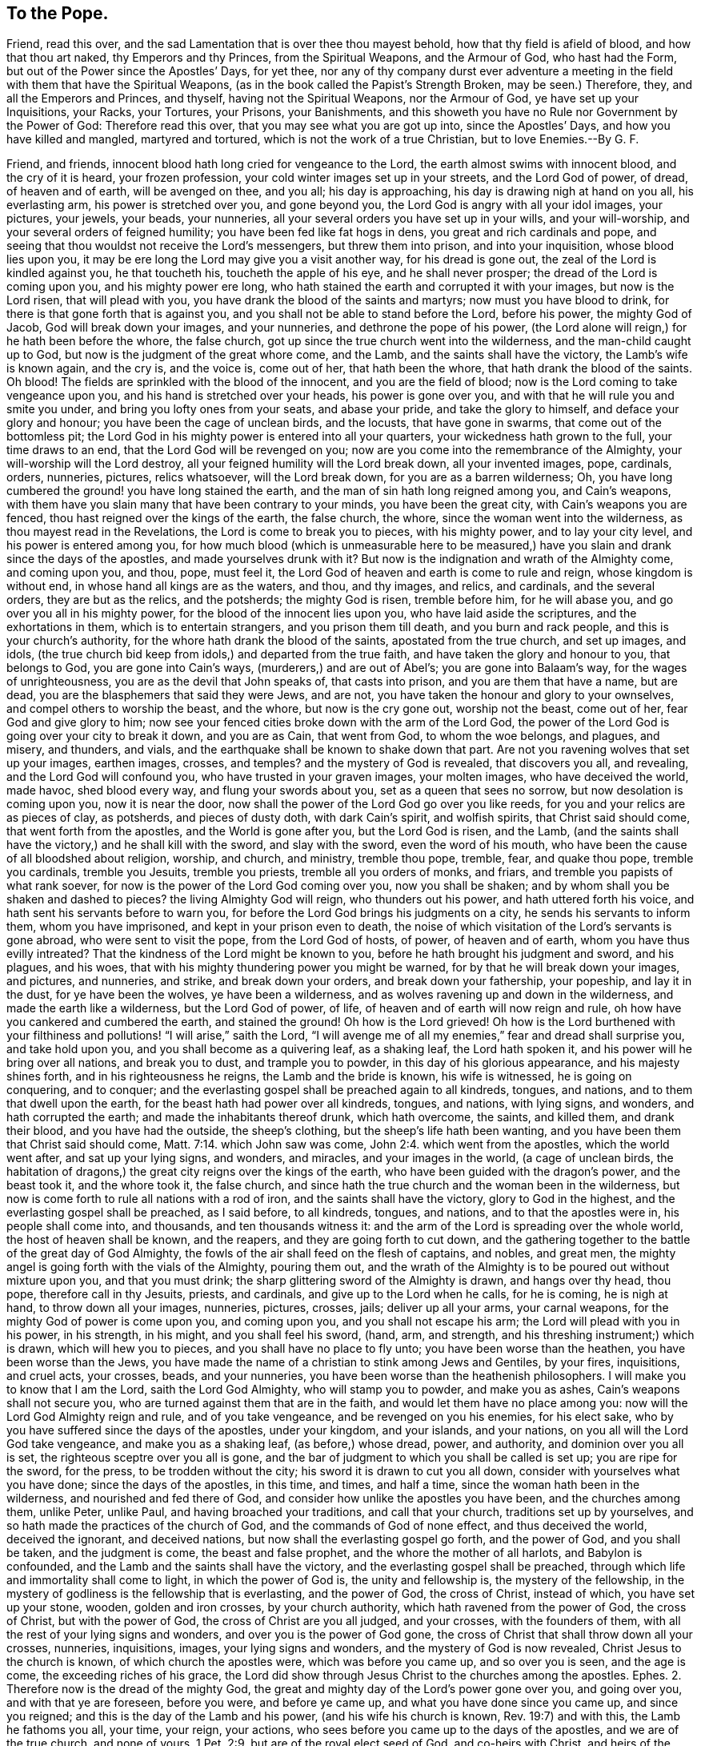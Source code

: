 == To the Pope.

[.heading-continuation-blurb]
Friend, read this over, and the sad Lamentation that is over thee thou mayest behold,
how that thy field is afield of blood, and how that thou art naked,
thy Emperors and thy Princes, from the Spiritual Weapons, and the Armour of God,
who hast had the Form, but out of the Power since the Apostles`' Days, for yet thee,
nor any of thy company durst ever adventure a meeting
in the field with them that have the Spiritual Weapons,
(as in the book called the Papist`'s Strength Broken, may be seen.)
Therefore, they, and all the Emperors and Princes, and thyself,
having not the Spiritual Weapons, nor the Armour of God,
ye have set up your Inquisitions, your Racks, your Tortures, your Prisons,
your Banishments, and this showeth you have no Rule nor Government by the Power of God:
Therefore read this over, that you may see what you are got up into,
since the Apostles`' Days, and how you have killed and mangled,
martyred and tortured, which is not the work of a true Christian, but to love Enemies.--By G. F.

Friend, and friends, innocent blood hath long cried for vengeance to the Lord,
the earth almost swims with innocent blood, and the cry of it is heard,
your frozen profession, your cold winter images set up in your streets,
and the Lord God of power, of dread, of heaven and of earth, will be avenged on thee,
and you all; his day is approaching, his day is drawing nigh at hand on you all,
his everlasting arm, his power is stretched over you, and gone beyond you,
the Lord God is angry with all your idol images, your pictures, your jewels, your beads,
your nunneries, all your several orders you have set up in your wills,
and your will-worship, and your several orders of feigned humility;
you have been fed like fat hogs in dens, you great and rich cardinals and pope,
and seeing that thou wouldst not receive the Lord`'s messengers,
but threw them into prison, and into your inquisition, whose blood lies upon you,
it may be ere long the Lord may give you a visit another way, for his dread is gone out,
the zeal of the Lord is kindled against you, he that toucheth his,
toucheth the apple of his eye, and he shall never prosper;
the dread of the Lord is coming upon you, and his mighty power ere long,
who hath stained the earth and corrupted it with your images, but now is the Lord risen,
that will plead with you, you have drank the blood of the saints and martyrs;
now must you have blood to drink, for there is that gone forth that is against you,
and you shall not be able to stand before the Lord, before his power,
the mighty God of Jacob, God will break down your images, and your nunneries,
and dethrone the pope of his power,
(the Lord alone will reign,) for he hath been before the whore, the false church,
got up since the true church went into the wilderness,
and the man-child caught up to God, but now is the judgment of the great whore come,
and the Lamb, and the saints shall have the victory, the Lamb`'s wife is known again,
and the cry is, and the voice is, come out of her, that hath been the whore,
that hath drank the blood of the saints.
Oh blood!
The fields are sprinkled with the blood of the innocent, and you are the field of blood;
now is the Lord coming to take vengeance upon you,
and his hand is stretched over your heads, his power is gone over you,
and with that he will rule you and smite you under,
and bring you lofty ones from your seats, and abase your pride,
and take the glory to himself, and deface your glory and honour;
you have been the cage of unclean birds, and the locusts, that have gone in swarms,
that come out of the bottomless pit;
the Lord God in his mighty power is entered into all your quarters,
your wickedness hath grown to the full, your time draws to an end,
that the Lord God will be revenged on you;
now are you come into the remembrance of the Almighty,
your will-worship will the Lord destroy,
all your feigned humility will the Lord break down, all your invented images, pope,
cardinals, orders, nunneries, pictures, relics whatsoever, will the Lord break down,
for you are as a barren wilderness; Oh,
you have long cumbered the ground! you have long stained the earth,
and the man of sin hath long reigned among you, and Cain`'s weapons,
with them have you slain many that have been contrary to your minds,
you have been the great city, with Cain`'s weapons you are fenced,
thou hast reigned over the kings of the earth, the false church, the whore,
since the woman went into the wilderness, as thou mayest read in the Revelations,
the Lord is come to break you to pieces, with his mighty power,
and to lay your city level, and his power is entered among you,
for how much blood (which is unmeasurable here to be measured,)
have you slain and drank since the days of the apostles,
and made yourselves drunk with it?
But now is the indignation and wrath of the Almighty come, and coming upon you, and thou,
pope, must feel it, the Lord God of heaven and earth is come to rule and reign,
whose kingdom is without end, in whose hand all kings are as the waters, and thou,
and thy images, and relics, and cardinals, and the several orders,
they are but as the relics, and the potsherds; the mighty God is risen,
tremble before him, for he will abase you, and go over you all in his mighty power,
for the blood of the innocent lies upon you, who have laid aside the scriptures,
and the exhortations in them, which is to entertain strangers,
and you prison them till death, and you burn and rack people,
and this is your church`'s authority, for the whore hath drank the blood of the saints,
apostated from the true church, and set up images, and idols,
(the true church bid keep from idols,) and departed from the true faith,
and have taken the glory and honour to you, that belongs to God,
you are gone into Cain`'s ways, (murderers,) and are out of Abel`'s;
you are gone into Balaam`'s way, for the wages of unrighteousness,
you are as the devil that John speaks of, that casts into prison,
and you are them that have a name, but are dead,
you are the blasphemers that said they were Jews, and are not,
you have taken the honour and glory to your ownselves,
and compel others to worship the beast, and the whore, but now is the cry gone out,
worship not the beast, come out of her, fear God and give glory to him;
now see your fenced cities broke down with the arm of the Lord God,
the power of the Lord God is going over your city to break it down, and you are as Cain,
that went from God, to whom the woe belongs, and plagues, and misery, and thunders,
and vials, and the earthquake shall be known to shake down that part.
Are not you ravening wolves that set up your images, earthen images, crosses, and temples?
and the mystery of God is revealed, that discovers you all, and revealing,
and the Lord God will confound you, who have trusted in your graven images,
your molten images, who have deceived the world, made havoc, shed blood every way,
and flung your swords about you, set as a queen that sees no sorrow,
but now desolation is coming upon you, now it is near the door,
now shall the power of the Lord God go over you like reeds,
for you and your relics are as pieces of clay, as potsherds, and pieces of dusty doth,
with dark Cain`'s spirit, and wolfish spirits, that Christ said should come,
that went forth from the apostles, and the World is gone after you,
but the Lord God is risen, and the Lamb,
(and the saints shall have the victory,) and he shall kill with the sword,
and slay with the sword, even the word of his mouth,
who have been the cause of all bloodshed about religion, worship, and church,
and ministry, tremble thou pope, tremble, fear, and quake thou pope,
tremble you cardinals, tremble you Jesuits, tremble you priests,
tremble all you orders of monks, and friars, and tremble you papists of what rank soever,
for now is the power of the Lord God coming over you, now you shall be shaken;
and by whom shall you be shaken and dashed to pieces?
the living Almighty God will reign, who thunders out his power,
and hath uttered forth his voice, and hath sent his servants before to warn you,
for before the Lord God brings his judgments on a city,
he sends his servants to inform them, whom you have imprisoned,
and kept in your prison even to death,
the noise of which visitation of the Lord`'s servants is gone abroad,
who were sent to visit the pope, from the Lord God of hosts, of power,
of heaven and of earth, whom you have thus evilly intreated?
That the kindness of the Lord might be known to you,
before he hath brought his judgment and sword, and his plagues, and his woes,
that with his mighty thundering power you might be warned,
for by that he will break down your images, and pictures, and nunneries, and strike,
and break down your orders, and break down your fathership, your popeship,
and lay it in the dust, for ye have been the wolves, ye have been a wilderness,
and as wolves ravening up and down in the wilderness,
and made the earth like a wilderness, but the Lord God of power, of life,
of heaven and of earth will now reign and rule,
oh how have you cankered and cumbered the earth, and stained the ground!
Oh how is the Lord grieved!
Oh how is the Lord burthened with your filthiness
and pollutions! "`I will arise,`" saith the Lord,
"`I will avenge me of all my enemies,`" fear and dread shall surprise you,
and take hold upon you, and you shall become as a quivering leaf, as a shaking leaf,
the Lord hath spoken it, and his power will he bring over all nations,
and break you to dust, and trample you to powder, in this day of his glorious appearance,
and his majesty shines forth, and in his righteousness he reigns,
the Lamb and the bride is known, his wife is witnessed, he is going on conquering,
and to conquer; and the everlasting gospel shall be preached again to all kindreds,
tongues, and nations, and to them that dwell upon the earth,
for the beast hath had power over all kindreds, tongues, and nations, with lying signs,
and wonders, and hath corrupted the earth; and made the inhabitants thereof drunk,
which hath overcome, the saints, and killed them, and drank their blood,
and you have had the outside, the sheep`'s clothing,
but the sheep`'s life hath been wanting,
and you have been them that Christ said should come, Matt. 7:14.
which John saw was come, John 2:4. which went from the apostles,
which the world went after, and sat up your lying signs, and wonders, and miracles,
and your images in the world, (a cage of unclean birds,
the habitation of dragons,) the great city reigns over the kings of the earth,
who have been guided with the dragon`'s power, and the beast took it,
and the whore took it, the false church,
and since hath the true church and the woman been in the wilderness,
but now is come forth to rule all nations with a rod of iron,
and the saints shall have the victory, glory to God in the highest,
and the everlasting gospel shall be preached, as I said before, to all kindreds, tongues,
and nations, and to that the apostles were in, his people shall come into, and thousands,
and ten thousands witness it: and the arm of the Lord is spreading over the whole world,
the host of heaven shall be known, and the reapers, and they are going forth to cut down,
and the gathering together to the battle of the great day of God Almighty,
the fowls of the air shall feed on the flesh of captains, and nobles, and great men,
the mighty angel is going forth with the vials of the Almighty, pouring them out,
and the wrath of the Almighty is to be poured out without mixture upon you,
and that you must drink; the sharp glittering sword of the Almighty is drawn,
and hangs over thy head, thou pope, therefore call in thy Jesuits, priests,
and cardinals, and give up to the Lord when he calls, for he is coming,
he is nigh at hand, to throw down all your images, nunneries, pictures, crosses, jails;
deliver up all your arms, your carnal weapons,
for the mighty God of power is come upon you, and coming upon you,
and you shall not escape his arm; the Lord will plead with you in his power,
in his strength, in his might, and you shall feel his sword, (hand, arm, and strength,
and his threshing instrument;) which is drawn, which will hew you to pieces,
and you shall have no place to fly unto; you have been worse than the heathen,
you have been worse than the Jews,
you have made the name of a christian to stink among Jews and Gentiles, by your fires,
inquisitions, and cruel acts, your crosses, beads, and your nunneries,
you have been worse than the heathenish philosophers.
I will make you to know that I am the Lord, saith the Lord God Almighty,
who will stamp you to powder, and make you as ashes,
Cain`'s weapons shall not secure you, who are turned against them that are in the faith,
and would let them have no place among you:
now will the Lord God Almighty reign and rule, and of you take vengeance,
and be revenged on you his enemies, for his elect sake,
who by you have suffered since the days of the apostles, under your kingdom,
and your islands, and your nations, on you all will the Lord God take vengeance,
and make you as a shaking leaf, (as before,) whose dread, power, and authority,
and dominion over you all is set, the righteous sceptre over you all is gone,
and the bar of judgment to which you shall be called is set up;
you are ripe for the sword, for the press, to be trodden without the city;
his sword it is drawn to cut you all down, consider with yourselves what you have done;
since the days of the apostles, in this time, and times, and half a time,
since the woman hath been in the wilderness, and nourished and fed there of God,
and consider how unlike the apostles you have been, and the churches among them,
unlike Peter, unlike Paul, and having broached your traditions,
and call that your church, traditions set up by yourselves,
and so hath made the practices of the church of God,
and the commands of God of none effect, and thus deceived the world,
deceived the ignorant, and deceived nations,
but now shall the everlasting gospel go forth, and the power of God,
and you shall be taken, and the judgment is come, the beast and false prophet,
and the whore the mother of all harlots, and Babylon is confounded,
and the Lamb and the saints shall have the victory,
and the everlasting gospel shall be preached,
through which life and immortality shall come to light, in which the power of God is,
the unity and fellowship is, the mystery of the fellowship,
in the mystery of godliness is the fellowship that is everlasting, and the power of God,
the cross of Christ, instead of which, you have set up your stone, wooden,
golden and iron crosses, by your church authority,
which hath ravened from the power of God, the cross of Christ, but with the power of God,
the cross of Christ are you all judged, and your crosses, with the founders of them,
with all the rest of your lying signs and wonders, and over you is the power of God gone,
the cross of Christ that shall throw down all your crosses, nunneries, inquisitions,
images, your lying signs and wonders, and the mystery of God is now revealed,
Christ Jesus to the church is known, of which church the apostles were,
which was before you came up, and so over you is seen, and the age is come,
the exceeding riches of his grace,
the Lord did show through Jesus Christ to the churches among the apostles.
Ephes.
2+++.+++ Therefore now is the dread of the mighty God,
the great and mighty day of the Lord`'s power gone over you, and going over you,
and with that ye are foreseen, before you were, and before ye came up,
and what you have done since you came up, and since you reigned;
and this is the day of the Lamb and his power, (and his wife his church is known,
Rev. 19:7) and with this, the Lamb he fathoms you all, your time, your reign,
your actions, who sees before you came up to the days of the apostles,
and we are of the true church, and none of yours, 1 Pet. 2:9.
but are of the royal elect seed of God, and co-heirs with Christ,
and heirs of the covenant of God, Christ Jesus the covenant of God, that stands sure;
whose blessing, life, and immortality we possess,
with which power you are seen as dead corrupt trees, lying in a wilderness,
full of vipers, serpents, and venomous beasts, locusts, unclean spirits,
fruitless trees that hath not borne fruit to God, but cumbered the earth;
therefore I charge thee, and command thee from the Lord God, that thou read this over,
and consider as thou readest it, for thou and you shall feel it,
the Lord`'s power which is to come upon you, the woes, the plagues, the vials,
the thunders, the judgments of the Almighty, the recompense, the indignation,
the fury of the Lord is coming upon you, and over you are his terrors,
and upon you is his power gone, and that is the word of the Lord God to you;
you have kindled your fires, and made them flame for the servants of the Lord God,
but now shall they be for yourselves, and that power of life,
with that you shall be ruled, in that do the servants,
sons and daughters of the Almighty reign, in the power, word, and life, over you all,
which was before you were, which power will bruise you under,
and the Lord God of power will make you to know that he rules,
and he will be worshipped in the truth, (that Cain and the devil is out of,
the murderer is out of,) and he will be worshipped in the spirit,
and Christ hath enlightened every man that is come into the world,
from which you have ravened, from truth, from the light,
from the worship of God in the truth, and so with the light are you judged,
comprehended and condemned, with which light and power, you are all seen,
and comprehended, which was before the world was made, by which power the glory is known,
which was with the Father before the world began; the plagues of God will be thy portion,
oh pope I who hath deceived nations, and all you Jesuits, and cardinals howl, for you,
misery is coming, saith the Lord God, who will be worshipped in spirit, and in truth,
and with none of your inventions.

